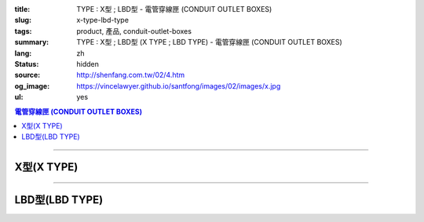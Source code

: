 :title: TYPE : X型 ; LBD型 - 電管穿線匣 (CONDUIT OUTLET BOXES)
:slug: x-type-lbd-type
:tags: product, 產品, conduit-outlet-boxes
:summary: TYPE : X型 ; LBD型 (X TYPE ; LBD TYPE) - 電管穿線匣 (CONDUIT OUTLET BOXES)
:lang: zh
:status: hidden
:source: http://shenfang.com.tw/02/4.htm
:og_image: https://vincelawyer.github.io/santfong/images/02/images/x.jpg
:ul: yes

.. contents:: 電管穿線匣 (CONDUIT OUTLET BOXES)

----

X型(X TYPE)
+++++++++++

.. image:: {filename}/images/02/images/x.jpg
   :name: http://shenfang.com.tw/02/images/X.JPG
   :alt: product
   :class: img-fluid final-product-image-max-width

.. image:: {filename}/images/02/images/x-1.gif
   :name: http://shenfang.com.tw/02/images/X-1.gif
   :alt: product
   :class: img-fluid

.. image:: {filename}/images/ul-mark.png
   :alt: UL LISTED
   :class: img-fluid ul-max-width

.. raw:: html

  <table id="AutoNumber24" style="border-collapse: collapse;" border="0" width="100%" cellspacing="0" cellpadding="0">
  	<tbody>
  		<tr>
  			<td width="100%">
  				<p style="margin-top: 0; margin-bottom: 0;" align="right"><span style="font-size: small;"> 單位 </span> <span style="font-family: 新細明體; font-size: small;"> : <span lang="en"> &plusmn; </span> 3mm </span></p>
  			</td>
  		</tr>
  	</tbody>
  </table>
  <table id="AutoNumber14" style="border-collapse: collapse;" border="0" width="100%" cellspacing="0" cellpadding="0">
  	<tbody>
  		<tr>
  			<td width="100%">
  				<table id="AutoNumber20" style="border-collapse: collapse;" border="1" width="100%" cellspacing="0" cellpadding="0">
  					<tbody>
  						<tr>
  							<td rowspan="3" bgcolor="#FFCCCC" width="7%">
  								<p style="line-height: 150%; margin-top: 0; margin-bottom: 0;" align="center"><span style="font-size: small;"> 規格 </span></p>
  								<p style="line-height: 150%; margin-top: 0; margin-bottom: 0;" align="center"><span style="font-family: 'Arial Narrow'; font-size: small;"> SIZE </span></p>
  								<p style="line-height: 150%; margin-top: 0; margin-bottom: 0;" align="center"><span style="font-family: 'Arial Narrow'; font-size: small;"> (IN) </span></p>
  							</td>
  							<td bgcolor="#FFCCCC" width="9%">
  								<p style="margin-top: 2; margin-bottom: 0;" align="center"><span style="font-family: 細明體; font-size: small;"> 鑄鐵 </span> <span style="font-size: small;"> <br /> </span> <span style="font-family: 'Arial Narrow'; font-size: small;"> Cast Iron </span></p>
  							</td>
  							<td bgcolor="#FFCCCC" width="10%">
  								<p align="center"><span style="font-size: small;"> 可鍛鑄鐵 <br /> </span> <span style="font-family: 'Arial Narrow'; font-size: small;"> Malleable Iron </span></p>
  							</td>
  							<td rowspan="3" bgcolor="#FFCCCC" width="8%">
  								<p align="center"><span style="font-size: small;"> 表面處理 <br /> </span> <span style="font-family: 'Arial Narrow'; font-size: small;"> Standard <br /> Finishes </span></p>
  							</td>
  							<td colspan="2" bgcolor="#FFCCCC" width="16%">
  								<p style="margin-top: 0; margin-bottom: 0;" align="center"><span style="font-size: small;"> 鋁合金 <br /> </span> <span style="font-family: 'Arial Narrow'; font-size: small;"> Aluminum Alloy </span></p>
  							</td>
  							<td colspan="10" bgcolor="#FFCCCC" width="50%">
  								<p align="center"><span style="font-size: small;"> 尺寸 </span> <span style="font-family: 'Arial Narrow'; font-size: xx-small;"> &nbsp; </span> <span style="font-family: 'Arial Narrow'; font-size: small;"> Dimensions </span></p>
  							</td>
  						</tr>
  						<tr>
  							<td rowspan="2" bgcolor="#FFCCCC" width="9%">
  								<p align="center"><span style="font-size: small;"> 型號 <br /> </span> <span style="font-family: 'Arial Narrow'; font-size: small;"> Cat. No. </span></p>
  							</td>
  							<td rowspan="2" bgcolor="#FFCCCC" width="10%">
  								<p align="center"><span style="font-size: small;"> 型號 <br /> </span> <span style="font-family: 'Arial Narrow'; font-size: small;"> Cat. No. </span></p>
  							</td>
  							<td rowspan="2" bgcolor="#FFCCCC" width="8%">
  								<p style="margin-top: 0; margin-bottom: 0;" align="center"><span style="font-size: small;"> 型號 <br /> </span> <span style="font-family: 'Arial Narrow'; font-size: small;"> Cat. No. </span></p>
  							</td>
  							<td rowspan="2" bgcolor="#FFCCCC" width="8%">
  								<p style="margin-top: 0; margin-bottom: 0;" align="center"><span style="font-size: small;"> 材質 <br /> </span> <span style="font-family: 'Arial Narrow'; font-size: small;"> Standard <br /> Materials </span></p>
  							</td>
  							<td colspan="2" align="center" bgcolor="#FFCCCC" width="10%"><span style="font-family: Arial; font-size: small;"> A </span></td>
  							<td colspan="2" align="center" bgcolor="#FFCCCC" width="10%"><span style="font-family: Arial; font-size: small;"> B </span></td>
  							<td colspan="2" align="center" bgcolor="#FFCCCC" width="10%"><span style="font-family: Arial; font-size: small;"> C </span></td>
  							<td colspan="2" align="center" bgcolor="#FFCCCC" width="10%"><span style="font-family: Arial; font-size: small;"> D </span></td>
  							<td colspan="2" align="center" bgcolor="#FFCCCC" width="10%"><span style="font-family: Arial; font-size: small;"> E </span></td>
  						</tr>
  						<tr>
  							<td bgcolor="#FFCCCC" width="5%">
  								<p align="center"><span style="font-family: 'Arial Narrow'; font-size: small;"> C.I <br /> &amp; <br /> M.I. </span></p>
  							</td>
  							<td bgcolor="#FFCCCC" width="5%">
  								<p align="center"><span style="font-family: 'Arial Narrow'; font-size: small;"> SL </span></p>
  							</td>
  							<td bgcolor="#FFCCCC" width="5%">
  								<p align="center"><span style="font-family: 'Arial Narrow'; font-size: small;"> C.I <br /> &amp; <br /> M.I. </span></p>
  							</td>
  							<td bgcolor="#FFCCCC" width="5%">
  								<p align="center"><span style="font-family: 'Arial Narrow'; font-size: small;"> SL </span></p>
  							</td>
  							<td bgcolor="#FFCCCC" width="5%">
  								<p align="center"><span style="font-family: 'Arial Narrow'; font-size: small;"> C.I <br /> &amp; <br /> M.I. </span></p>
  							</td>
  							<td bgcolor="#FFCCCC" width="5%">
  								<p align="center"><span style="font-family: 'Arial Narrow'; font-size: small;"> SL </span></p>
  							</td>
  							<td bgcolor="#FFCCCC" width="5%">
  								<p align="center"><span style="font-family: 'Arial Narrow'; font-size: small;"> C.I <br /> &amp; <br /> M.I. </span></p>
  							</td>
  							<td bgcolor="#FFCCCC" width="5%">
  								<p align="center"><span style="font-family: 'Arial Narrow'; font-size: small;"> SL </span></p>
  							</td>
  							<td bgcolor="#FFCCCC" width="5%">
  								<p align="center"><span style="font-family: 'Arial Narrow'; font-size: small;"> C.I <br /> &amp; <br /> M.I. </span></p>
  							</td>
  							<td bgcolor="#FFCCCC" width="5%">
  								<p align="center"><span style="font-family: 'Arial Narrow'; font-size: small;"> SL </span></p>
  							</td>
  						</tr>
  						<tr>
  							<td align="center" width="7%"><span style="font-family: Arial; font-size: small;"> 1/2 </span></td>
  							<td align="center" width="8%"><span style="font-family: Arial; font-size: small;"> X 16 </span></td>
  							<td align="center" width="8%"><span style="font-family: Arial; font-size: small;"> X 16-M </span></td>
  							<td rowspan="9" width="8%">
  								<p style="margin-top: 3; margin-bottom: 0;" align="center"><span style="font-size: small;"> 電鍍鋅 <br /> </span> <span style="font-family: Arial, Helvetica, sans-serif; font-size: xx-small;"> Zinc <br /> Electroplate <br /> </span> <span style="font-size: small;"> 熱浸鋅 <br /> </span> <span style="font-family: Arial, Helvetica, sans-serif; font-size: xx-small;"> H.D. <br /> Galvanize </span></p>
  								<p style="margin-top: 3; margin-bottom: 0;" align="center"><span style="font-family: Arial, Helvetica, sans-serif; font-size: small;"> 達克銹 </span></p>
  								<p style="margin-top: 3; margin-bottom: 0;" align="center"><span style="font-family: Arial, Helvetica, sans-serif; font-size: xx-small;"> Dacrotizing </span></p>
  							</td>
  							<td align="center" width="8%"><span style="font-family: Arial; font-size: small;"> X 16-A </span></td>
  							<td rowspan="6" align="center" valign="middle" width="60" height="108"><span style="font-size: small;"> 台鋁 </span> <span style="font-size: xx-small;"> <br /> </span> <span style="font-family: Arial, Helvetica, sans-serif; font-size: xx-small;"> TS-12 <br /> Diecast </span></td>
  							<td align="center" width="5%"><span style="font-family: Arial; font-size: small;"> 146 </span></td>
  							<td align="center" width="5%"><span style="font-family: Arial; font-size: small;"> 146 </span></td>
  							<td align="center" width="5%"><span style="font-family: Arial; font-size: small;"> 81 </span></td>
  							<td align="center" width="5%"><span style="font-family: Arial; font-size: small;"> 81 </span></td>
  							<td align="center" width="5%"><span style="font-family: Arial; font-size: small;"> 45 </span></td>
  							<td align="center" width="5%"><span style="font-family: Arial; font-size: small;"> 45 </span></td>
  							<td align="center" width="5%"><span style="font-family: Arial; font-size: small;"> 32 </span></td>
  							<td align="center" width="5%"><span style="font-family: Arial; font-size: small;"> 32 </span></td>
  							<td align="center" width="5%"><span style="font-family: Arial; font-size: small;"> 92 </span></td>
  							<td align="center" width="5%"><span style="font-family: Arial; font-size: small;"> 92 </span></td>
  						</tr>
  						<tr>
  							<td align="center" bgcolor="#FFCCCC" width="7%"><span style="font-family: Arial; font-size: small;"> 3/4 </span></td>
  							<td align="center" bgcolor="#FFCCCC" width="8%"><span style="font-family: Arial; font-size: small;"> X 22 </span></td>
  							<td align="center" bgcolor="#FFCCCC" width="8%"><span style="font-family: Arial; font-size: small;"> X 22-M </span></td>
  							<td align="center" bgcolor="#FFCCCC" width="8%"><span style="font-family: Arial; font-size: small;"> X 22-A </span></td>
  							<td align="center" bgcolor="#FFCCCC" width="5%"><span style="font-family: Arial; font-size: small;"> 162 </span></td>
  							<td align="center" bgcolor="#FFCCCC" width="5%"><span style="font-family: Arial; font-size: small;"> 162 </span></td>
  							<td align="center" bgcolor="#FFCCCC" width="5%"><span style="font-family: Arial; font-size: small;"> 81 </span></td>
  							<td align="center" bgcolor="#FFCCCC" width="5%"><span style="font-family: Arial; font-size: small;"> 81 </span></td>
  							<td align="center" bgcolor="#FFCCCC" width="5%"><span style="font-family: Arial; font-size: small;"> 48 </span></td>
  							<td align="center" bgcolor="#FFCCCC" width="5%"><span style="font-family: Arial; font-size: small;"> 48 </span></td>
  							<td align="center" bgcolor="#FFCCCC" width="5%"><span style="font-family: Arial; font-size: small;"> 38 </span></td>
  							<td align="center" bgcolor="#FFCCCC" width="5%"><span style="font-family: Arial; font-size: small;"> 38 </span></td>
  							<td align="center" bgcolor="#FFCCCC" width="5%"><span style="font-family: Arial; font-size: small;"> 97 </span></td>
  							<td align="center" bgcolor="#FFCCCC" width="5%"><span style="font-family: Arial; font-size: small;"> 97 </span></td>
  						</tr>
  						<tr>
  							<td align="center" width="7%"><span style="font-family: Arial; font-size: small;"> 1 </span></td>
  							<td align="center" width="8%"><span style="font-family: Arial; font-size: small;"> X 28 </span></td>
  							<td align="center" width="8%"><span style="font-family: Arial; font-size: small;"> X 28-M </span></td>
  							<td align="center" width="8%"><span style="font-family: Arial; font-size: small;"> X 28-A </span></td>
  							<td align="center" width="5%"><span style="font-family: Arial; font-size: small;"> 185 </span></td>
  							<td align="center" width="5%"><span style="font-family: Arial; font-size: small;"> 185 </span></td>
  							<td align="center" width="5%"><span style="font-family: Arial; font-size: small;"> 95 </span></td>
  							<td align="center" width="5%"><span style="font-family: Arial; font-size: small;"> 95 </span></td>
  							<td align="center" width="5%"><span style="font-family: Arial; font-size: small;"> 55 </span></td>
  							<td align="center" width="5%"><span style="font-family: Arial; font-size: small;"> 55 </span></td>
  							<td align="center" width="5%"><span style="font-family: Arial; font-size: small;"> 44 </span></td>
  							<td align="center" width="5%"><span style="font-family: Arial; font-size: small;"> 44 </span></td>
  							<td align="center" width="5%"><span style="font-family: Arial; font-size: small;"> 126 </span></td>
  							<td align="center" width="5%"><span style="font-family: Arial; font-size: small;"> 126 </span></td>
  						</tr>
  						<tr>
  							<td align="center" bgcolor="#FFCCCC" width="7%"><span style="font-family: Arial; font-size: small;"> 1-1/4 </span></td>
  							<td align="center" bgcolor="#FFCCCC" width="8%"><span style="font-family: Arial; font-size: small;"> X 36 </span></td>
  							<td align="center" bgcolor="#FFCCCC" width="8%"><span style="font-family: Arial; font-size: small;"> X 36-M </span></td>
  							<td align="center" bgcolor="#FFCCCC" width="8%"><span style="font-family: Arial; font-size: small;"> X 36-A </span></td>
  							<td align="center" bgcolor="#FFCCCC" width="5%"><span style="font-family: Arial; font-size: small;"> 220 </span></td>
  							<td align="center" bgcolor="#FFCCCC" width="5%"><span style="font-family: Arial; font-size: small;"> 220 </span></td>
  							<td align="center" bgcolor="#FFCCCC" width="5%"><span style="font-family: Arial; font-size: small;"> 110 </span></td>
  							<td align="center" bgcolor="#FFCCCC" width="5%"><span style="font-family: Arial; font-size: small;"> 110 </span></td>
  							<td align="center" bgcolor="#FFCCCC" width="5%"><span style="font-family: Arial; font-size: small;"> 67 </span></td>
  							<td align="center" bgcolor="#FFCCCC" width="5%"><span style="font-family: Arial; font-size: small;"> 67 </span></td>
  							<td align="center" bgcolor="#FFCCCC" width="5%"><span style="font-family: Arial; font-size: small;"> 54 </span></td>
  							<td align="center" bgcolor="#FFCCCC" width="5%"><span style="font-family: Arial; font-size: small;"> 54 </span></td>
  							<td align="center" bgcolor="#FFCCCC" width="5%"><span style="font-family: Arial; font-size: small;"> 144 </span></td>
  							<td align="center" bgcolor="#FFCCCC" width="5%"><span style="font-family: Arial; font-size: small;"> 144 </span></td>
  						</tr>
  						<tr>
  							<td align="center" width="7%"><span style="font-family: Arial; font-size: small;"> 1-1/2 </span></td>
  							<td align="center" width="8%"><span style="font-family: Arial; font-size: small;"> X 42 </span></td>
  							<td align="center" width="8%"><span style="font-family: Arial; font-size: small;"> X 42-M </span></td>
  							<td align="center" width="8%"><span style="font-family: Arial; font-size: small;"> X 42-A </span></td>
  							<td align="center" width="5%"><span style="font-family: Arial; font-size: small;"> 263 </span></td>
  							<td align="center" width="5%"><span style="font-family: Arial; font-size: small;"> 263 </span></td>
  							<td align="center" width="5%"><span style="font-family: Arial; font-size: small;"> 132 </span></td>
  							<td align="center" width="5%"><span style="font-family: Arial; font-size: small;"> 132 </span></td>
  							<td align="center" width="5%"><span style="font-family: Arial; font-size: small;"> 77 </span></td>
  							<td align="center" width="5%"><span style="font-family: Arial; font-size: small;"> 77 </span></td>
  							<td align="center" width="5%"><span style="font-family: Arial; font-size: small;"> 61 </span></td>
  							<td align="center" width="5%"><span style="font-family: Arial; font-size: small;"> 61 </span></td>
  							<td align="center" width="5%"><span style="font-family: Arial; font-size: small;"> 186 </span></td>
  							<td align="center" width="5%"><span style="font-family: Arial; font-size: small;"> 186 </span></td>
  						</tr>
  						<tr>
  							<td align="center" bgcolor="#FFCCCC" width="7%"><span style="font-family: Arial; font-size: small;"> 2 </span></td>
  							<td align="center" bgcolor="#FFCCCC" width="8%"><span style="font-family: Arial; font-size: small;"> X 54 </span></td>
  							<td align="center" bgcolor="#FFCCCC" width="8%"><span style="font-family: Arial; font-size: small;"> X 54-M </span></td>
  							<td align="center" bgcolor="#FFCCCC" width="8%"><span style="font-family: Arial; font-size: small;"> X 54-A </span></td>
  							<td align="center" bgcolor="#FFCCCC" width="5%"><span style="font-family: Arial; font-size: small;"> 310 </span></td>
  							<td align="center" bgcolor="#FFCCCC" width="5%"><span style="font-family: Arial; font-size: small;"> 310 </span></td>
  							<td align="center" bgcolor="#FFCCCC" width="5%"><span style="font-family: Arial; font-size: small;"> 158 </span></td>
  							<td align="center" bgcolor="#FFCCCC" width="5%"><span style="font-family: Arial; font-size: small;"> 158 </span></td>
  							<td align="center" bgcolor="#FFCCCC" width="5%"><span style="font-family: Arial; font-size: small;"> 95 </span></td>
  							<td align="center" bgcolor="#FFCCCC" width="5%"><span style="font-family: Arial; font-size: small;"> 95 </span></td>
  							<td align="center" bgcolor="#FFCCCC" width="5%"><span style="font-family: Arial; font-size: small;"> 75 </span></td>
  							<td align="center" bgcolor="#FFCCCC" width="5%"><span style="font-family: Arial; font-size: small;"> 75 </span></td>
  							<td align="center" bgcolor="#FFCCCC" width="5%"><span style="font-family: Arial; font-size: small;"> 224 </span></td>
  							<td align="center" bgcolor="#FFCCCC" width="5%"><span style="font-family: Arial; font-size: small;"> 224 </span></td>
  						</tr>
  						<tr>
  							<td align="center" width="7%"><span style="font-family: Arial; font-size: small;"> 2-1/2 </span></td>
  							<td align="center" width="8%"><span style="font-family: Arial; font-size: small;"> X 70 </span></td>
  							<td align="center" width="8%"><span style="font-family: Arial; font-size: small;"> X 70-M </span></td>
  							<td align="center" width="8%"><span style="font-family: Arial; font-size: small;"> X 70-A </span></td>
  							<td rowspan="3" align="center" valign="middle" width="60" height="1"><span style="font-size: small;"> 台鋁 </span> <span style="font-size: xx-small;"> <br /> </span> <span style="font-family: Arial, Helvetica, sans-serif; font-size: xx-small;"> 6063S <br /> Sandcast </span></td>
  							<td colspan="2" align="center" width="10%"><span style="font-family: Arial; font-size: small;"> 396 </span></td>
  							<td colspan="2" align="center" width="10%"><span style="font-family: Arial; font-size: small;"> 212 </span></td>
  							<td colspan="2" align="center" width="10%"><span style="font-family: Arial; font-size: small;"> 120 </span></td>
  							<td colspan="2" align="center" width="10%"><span style="font-family: Arial; font-size: small;"> 108 </span></td>
  							<td colspan="2" align="center" width="10%"><span style="font-family: Arial; font-size: small;"> 276 </span></td>
  						</tr>
  						<tr>
  							<td align="center" bgcolor="#FFCCCC" width="7%"><span style="font-family: Arial; font-size: small;"> 3 </span></td>
  							<td align="center" bgcolor="#FFCCCC" width="8%"><span style="font-family: Arial; font-size: small;"> X 82 </span></td>
  							<td align="center" bgcolor="#FFCCCC" width="8%"><span style="font-family: Arial; font-size: small;"> X 82-M </span></td>
  							<td align="center" bgcolor="#FFCCCC" width="8%"><span style="font-family: Arial; font-size: small;"> X 82-A </span></td>
  							<td colspan="2" align="center" bgcolor="#FFCCCC" width="10%"><span style="font-family: Arial; font-size: small;"> 396 </span></td>
  							<td colspan="2" align="center" bgcolor="#FFCCCC" width="10%"><span style="font-family: Arial; font-size: small;"> 212 </span></td>
  							<td colspan="2" align="center" bgcolor="#FFCCCC" width="10%"><span style="font-family: Arial; font-size: small;"> 120 </span></td>
  							<td colspan="2" align="center" bgcolor="#FFCCCC" width="10%"><span style="font-family: Arial; font-size: small;"> 108 </span></td>
  							<td colspan="2" align="center" bgcolor="#FFCCCC" width="10%"><span style="font-family: Arial; font-size: small;"> 276 </span></td>
  						</tr>
  						<tr>
  							<td align="center" width="7%"><span style="font-family: Arial; font-size: small;"> 4 </span></td>
  							<td align="center" width="8%"><span style="font-family: Arial; font-size: small;"> X104 </span></td>
  							<td align="center" width="8%"><span style="font-family: Arial; font-size: small;"> X104-M </span></td>
  							<td align="center" width="8%"><span style="font-family: Arial; font-size: small;"> X104-A </span></td>
  							<td colspan="2" align="center" width="10%"><span style="font-family: Arial; font-size: small;"> 475 </span></td>
  							<td colspan="2" align="center" width="10%"><span style="font-family: Arial; font-size: small;"> 256 </span></td>
  							<td colspan="2" align="center" width="10%"><span style="font-family: Arial; font-size: small;"> 155 </span></td>
  							<td colspan="2" align="center" width="10%"><span style="font-family: Arial; font-size: small;"> 138 </span></td>
  							<td colspan="2" align="center" width="10%"><span style="font-family: Arial; font-size: small;"> 341 </span></td>
  						</tr>
  					</tbody>
  				</table>
  			</td>
  		</tr>
  	</tbody>
  </table>

----

LBD型(LBD TYPE)
+++++++++++++++

.. image:: {filename}/images/02/images/lbd.jpg
   :name: http://shenfang.com.tw/02/images/LBD.JPG
   :alt: product
   :class: img-fluid

.. image:: {filename}/images/02/images/lbd-1.gif
   :name: http://shenfang.com.tw/02/images/LBD-1.gif
   :alt: product
   :class: img-fluid

.. image:: {filename}/images/ul-mark.png
   :alt: UL LISTED
   :class: img-fluid ul-max-width

.. raw:: html

  <table id="AutoNumber22" style="border-collapse: collapse;" border="0" width="100%" cellspacing="0" cellpadding="0">
  	<tbody>
  		<tr>
  			<td width="100%">
  				<p style="margin-top: 0; margin-bottom: 0;" align="right"><span style="font-size: small;"> 單位 </span> <span style="font-family: 新細明體; font-size: small;"> : <span lang="en"> &plusmn; </span> 3mm </span></p>
  			</td>
  		</tr>
  	</tbody>
  </table>
  <table id="AutoNumber16" style="border-collapse: collapse;" border="0" width="100%" cellspacing="0" cellpadding="0">
  	<tbody>
  		<tr>
  			<td width="100%">
  				<table id="AutoNumber21" style="border-collapse: collapse;" border="1" width="100%" cellspacing="0" cellpadding="0">
  					<tbody>
  						<tr>
  							<td rowspan="2" bgcolor="#FFCCCC" width="8%">
  								<p style="line-height: 150%; margin-top: 0; margin-bottom: 0;" align="center"><span style="font-size: small;"> 規格 </span></p>
  								<p style="line-height: 150%; margin-top: 0; margin-bottom: 0;" align="center"><span style="font-family: 'Arial Narrow'; font-size: small;"> SIZE </span></p>
  								<p style="line-height: 150%; margin-top: 0; margin-bottom: 0;" align="center"><span style="font-family: 'Arial Narrow'; font-size: small;"> (IN) </span></p>
  							</td>
  							<td bgcolor="#FFCCCC" width="9%">
  								<p style="margin-top: 2; margin-bottom: 0;" align="center"><span style="font-family: 細明體; font-size: small;"> 鑄鐵 </span> <span style="font-size: small;"> <br /> </span> <span style="font-family: 'Arial Narrow'; font-size: small;"> Cast Iron </span></p>
  							</td>
  							<td bgcolor="#FFCCCC" width="10%">
  								<p align="center"><span style="font-size: small;"> 可鍛鑄鐵 <br /> </span> <span style="font-family: 'Arial Narrow'; font-size: small;"> Malleable Iron </span></p>
  							</td>
  							<td rowspan="2" bgcolor="#FFCCCC" width="9%">
  								<p align="center"><span style="font-size: small;"> 表面處理 <br /> </span> <span style="font-family: 'Arial Narrow'; font-size: small;"> Standard <br /> Finishes </span></p>
  							</td>
  							<td colspan="2" bgcolor="#FFCCCC" width="21%">
  								<p style="margin-top: 0; margin-bottom: 0;" align="center"><span style="font-size: small;"> 鋁合金 <br /> <span style="font-family: 'Arial Narrow';"> Alumin </span> </span> <span style="font-family: 'Arial Narrow'; font-size: small;"> um Alloy </span></p>
  							</td>
  							<td colspan="5" bgcolor="#FFCCCC" width="45%">
  								<p align="center"><span style="font-size: small;"> 尺寸 </span> <span style="font-family: 'Arial Narrow'; font-size: xx-small;"> &nbsp; </span> <span style="font-family: 'Arial Narrow'; font-size: small;"> Dimensions </span></p>
  							</td>
  						</tr>
  						<tr>
  							<td bgcolor="#FFCCCC" width="9%">
  								<p align="center"><span style="font-size: small;"> 型號 <br /> </span> <span style="font-family: 'Arial Narrow'; font-size: small;"> Cat. No. </span></p>
  							</td>
  							<td bgcolor="#FFCCCC" width="10%">
  								<p align="center"><span style="font-size: small;"> 型號 <br /> </span> <span style="font-family: 'Arial Narrow'; font-size: small;"> Cat. No. </span></p>
  							</td>
  							<td bgcolor="#FFCCCC" width="10%">
  								<p style="margin-top: 0; margin-bottom: 0;" align="center"><span style="font-size: small;"> 型號 <br /> </span> <span style="font-family: 'Arial Narrow'; font-size: small;"> Cat. No. </span></p>
  							</td>
  							<td bgcolor="#FFCCCC" width="9%">
  								<p style="margin-top: 0; margin-bottom: 0;" align="center"><span style="font-size: small;"> 材質 <br /> </span> <span style="font-family: 'Arial Narrow'; font-size: small;"> Standard <br /> Materials </span></p>
  							</td>
  							<td align="center" bgcolor="#FFCCCC" width="9%"><span style="font-family: Arial; font-size: small;"> A </span></td>
  							<td align="center" bgcolor="#FFCCCC" width="9%"><span style="font-family: Arial; font-size: small;"> B </span></td>
  							<td align="center" bgcolor="#FFCCCC" width="9%"><span style="font-family: Arial; font-size: small;"> C </span></td>
  							<td align="center" bgcolor="#FFCCCC" width="9%"><span style="font-family: Arial; font-size: small;"> D </span></td>
  							<td align="center" bgcolor="#FFCCCC" width="9%"><span style="font-family: Arial; font-size: small;"> E </span></td>
  						</tr>
  						<tr>
  							<td align="center" width="8%"><span style="font-family: Arial; font-size: small;"> 1/2 </span></td>
  							<td align="center" width="9%"><span style="font-family: Arial; font-size: small;"> LBD16 </span></td>
  							<td align="center" width="9%"><span style="font-family: Arial; font-size: small;"> LBD16-M </span></td>
  							<td rowspan="9" width="9%">
  								<p style="margin-top: 3; margin-bottom: 0;" align="center"><span style="font-size: small;"> 電鍍鋅 <br /> </span> <span style="font-family: Arial, Helvetica, sans-serif; font-size: xx-small;"> Zinc <br /> Electroplate <br /> </span> <span style="font-size: small;"> 熱浸鋅 <br /> </span> <span style="font-family: Arial, Helvetica, sans-serif; font-size: xx-small;"> H.D. <br /> Galvanize </span></p>
  								<p style="margin-top: 3; margin-bottom: 0;" align="center"><span style="font-family: Arial, Helvetica, sans-serif; font-size: small;"> 達克銹 </span></p>
  								<p style="margin-top: 3; margin-bottom: 0;" align="center"><span style="font-family: Arial, Helvetica, sans-serif; font-size: xx-small;"> Dacrotizing </span></p>
  							</td>
  							<td align="center" width="10%"><span style="font-family: Arial; font-size: small;"> LBD16-A </span></td>
  							<td rowspan="9" width="9%">
  								<p align="center"><span style="font-size: small;"> 台鋁 </span> <span style="font-size: xx-small;"> <br /> </span> <span style="font-family: Arial, Helvetica, sans-serif; font-size: xx-small;"> 6063S <br /> Sandcast </span></p>
  							</td>
  							<td align="center" width="9%"><span style="font-family: Arial; font-size: small;"> 127 </span></td>
  							<td align="center" width="9%"><span style="font-family: Arial; font-size: small;"> 60 </span></td>
  							<td align="center" width="9%"><span style="font-family: Arial; font-size: small;"> 34 </span></td>
  							<td align="center" width="9%"><span style="font-family: Arial; font-size: small;"> 23 </span></td>
  							<td align="center" width="9%"><span style="font-family: Arial; font-size: small;"> 88 </span></td>
  						</tr>
  						<tr>
  							<td align="center" bgcolor="#FFCCCC" width="8%"><span style="font-family: Arial; font-size: small;"> 3/4 </span></td>
  							<td align="center" bgcolor="#FFCCCC" width="9%"><span style="font-family: Arial; font-size: small;"> LBD22 </span></td>
  							<td align="center" bgcolor="#FFCCCC" width="9%"><span style="font-family: Arial; font-size: small;"> LBD22-M </span></td>
  							<td align="center" bgcolor="#FFCCCC" width="10%"><span style="font-family: Arial; font-size: small;"> LBD22-A </span></td>
  							<td align="center" bgcolor="#FFCCCC" width="9%"><span style="font-family: Arial; font-size: small;"> 153 </span></td>
  							<td align="center" bgcolor="#FFCCCC" width="9%"><span style="font-family: Arial; font-size: small;"> 67 </span></td>
  							<td align="center" bgcolor="#FFCCCC" width="9%"><span style="font-family: Arial; font-size: small;"> 40 </span></td>
  							<td align="center" bgcolor="#FFCCCC" width="9%"><span style="font-family: Arial; font-size: small;"> 32 </span></td>
  							<td align="center" bgcolor="#FFCCCC" width="9%"><span style="font-family: Arial; font-size: small;"> 110 </span></td>
  						</tr>
  						<tr>
  							<td align="center" width="8%"><span style="font-family: Arial; font-size: small;"> 1 </span></td>
  							<td align="center" width="9%"><span style="font-family: Arial; font-size: small;"> LBD28 </span></td>
  							<td align="center" width="9%"><span style="font-family: Arial; font-size: small;"> LBD28-M </span></td>
  							<td align="center" width="10%"><span style="font-family: Arial; font-size: small;"> LBD28-A </span></td>
  							<td align="center" width="9%"><span style="font-family: Arial; font-size: small;"> 160 </span></td>
  							<td align="center" width="9%"><span style="font-family: Arial; font-size: small;"> 75 </span></td>
  							<td align="center" width="9%"><span style="font-family: Arial; font-size: small;"> 46 </span></td>
  							<td align="center" width="9%"><span style="font-family: Arial; font-size: small;"> 35 </span></td>
  							<td align="center" width="9%"><span style="font-family: Arial; font-size: small;"> 115 </span></td>
  						</tr>
  						<tr>
  							<td align="center" bgcolor="#FFCCCC" width="8%"><span style="font-family: Arial; font-size: small;"> 1-1/4 </span></td>
  							<td align="center" bgcolor="#FFCCCC" width="9%"><span style="font-family: Arial; font-size: small;"> LBD36 </span></td>
  							<td align="center" bgcolor="#FFCCCC" width="9%"><span style="font-family: Arial; font-size: small;"> LBD36-M </span></td>
  							<td align="center" bgcolor="#FFCCCC" width="10%"><span style="font-family: Arial; font-size: small;"> LBD36-A </span></td>
  							<td align="center" bgcolor="#FFCCCC" width="9%"><span style="font-family: Arial; font-size: small;"> 220 </span></td>
  							<td align="center" bgcolor="#FFCCCC" width="9%"><span style="font-family: Arial; font-size: small;"> 125 </span></td>
  							<td align="center" bgcolor="#FFCCCC" width="9%"><span style="font-family: Arial; font-size: small;"> 90 </span></td>
  							<td align="center" bgcolor="#FFCCCC" width="9%"><span style="font-family: Arial; font-size: small;"> 46 </span></td>
  							<td align="center" bgcolor="#FFCCCC" width="9%"><span style="font-family: Arial; font-size: small;"> 183 </span></td>
  						</tr>
  						<tr>
  							<td align="center" width="8%"><span style="font-family: Arial; font-size: small;"> 1-1/2 </span></td>
  							<td align="center" width="9%"><span style="font-family: Arial; font-size: small;"> LBD42 </span></td>
  							<td align="center" width="9%"><span style="font-family: Arial; font-size: small;"> LBD42-M </span></td>
  							<td align="center" width="10%"><span style="font-family: Arial; font-size: small;"> LBD42-A </span></td>
  							<td align="center" width="9%"><span style="font-family: Arial; font-size: small;"> 325 </span></td>
  							<td align="center" width="9%"><span style="font-family: Arial; font-size: small;"> 130 </span></td>
  							<td align="center" width="9%"><span style="font-family: Arial; font-size: small;"> 120 </span></td>
  							<td align="center" width="9%"><span style="font-family: Arial; font-size: small;"> 66 </span></td>
  							<td align="center" width="9%"><span style="font-family: Arial; font-size: small;"> 273 </span></td>
  						</tr>
  						<tr>
  							<td align="center" bgcolor="#FFCCCC" width="8%"><span style="font-family: Arial; font-size: small;"> 2 </span></td>
  							<td align="center" bgcolor="#FFCCCC" width="9%"><span style="font-family: Arial; font-size: small;"> LBD54 </span></td>
  							<td align="center" bgcolor="#FFCCCC" width="9%"><span style="font-family: Arial; font-size: small;"> LBD54-M </span></td>
  							<td align="center" bgcolor="#FFCCCC" width="10%"><span style="font-family: Arial; font-size: small;"> LBD54-A </span></td>
  							<td align="center" bgcolor="#FFCCCC" width="9%"><span style="font-family: Arial; font-size: small;"> 325 </span></td>
  							<td align="center" bgcolor="#FFCCCC" width="9%"><span style="font-family: Arial; font-size: small;"> 130 </span></td>
  							<td align="center" bgcolor="#FFCCCC" width="9%"><span style="font-family: Arial; font-size: small;"> 120 </span></td>
  							<td align="center" bgcolor="#FFCCCC" width="9%"><span style="font-family: Arial; font-size: small;"> 66 </span></td>
  							<td align="center" bgcolor="#FFCCCC" width="9%"><span style="font-family: Arial; font-size: small;"> 273 </span></td>
  						</tr>
  						<tr>
  							<td align="center" width="8%"><span style="font-family: Arial; font-size: small;"> 2-1/2 </span></td>
  							<td align="center" width="9%"><span style="font-family: Arial; font-size: small;"> LBD70 </span></td>
  							<td align="center" width="9%"><span style="font-family: Arial; font-size: small;"> LBD70-M </span></td>
  							<td align="center" width="10%"><span style="font-family: Arial; font-size: small;"> LBD70-A </span></td>
  							<td align="center" width="9%"><span style="font-family: Arial; font-size: small;"> 500 </span></td>
  							<td align="center" width="9%"><span style="font-family: Arial; font-size: small;"> 240 </span></td>
  							<td align="center" width="9%"><span style="font-family: Arial; font-size: small;"> 147 </span></td>
  							<td align="center" width="9%"><span style="font-family: Arial; font-size: small;"> 76 </span></td>
  							<td align="center" width="9%"><span style="font-family: Arial; font-size: small;"> 405 </span></td>
  						</tr>
  						<tr>
  							<td align="center" bgcolor="#FFCCCC" width="8%"><span style="font-family: Arial; font-size: small;"> 3 </span></td>
  							<td align="center" bgcolor="#FFCCCC" width="9%"><span style="font-family: Arial; font-size: small;"> LBD82 </span></td>
  							<td align="center" bgcolor="#FFCCCC" width="9%"><span style="font-family: Arial; font-size: small;"> LBD82-M </span></td>
  							<td align="center" bgcolor="#FFCCCC" width="10%"><span style="font-family: Arial; font-size: small;"> LBD82-A </span></td>
  							<td align="center" bgcolor="#FFCCCC" width="9%"><span style="font-family: Arial; font-size: small;"> 500 </span></td>
  							<td align="center" bgcolor="#FFCCCC" width="9%"><span style="font-family: Arial; font-size: small;"> 240 </span></td>
  							<td align="center" bgcolor="#FFCCCC" width="9%"><span style="font-family: Arial; font-size: small;"> 147 </span></td>
  							<td align="center" bgcolor="#FFCCCC" width="9%"><span style="font-family: Arial; font-size: small;"> 76 </span></td>
  							<td align="center" bgcolor="#FFCCCC" width="9%"><span style="font-family: Arial; font-size: small;"> 405 </span></td>
  						</tr>
  						<tr>
  							<td align="center" width="8%"><span style="font-family: Arial; font-size: small;"> 4 </span></td>
  							<td align="center" width="9%"><span style="font-family: Arial; font-size: small;"> LBD104 </span></td>
  							<td align="center" width="9%"><span style="font-family: Arial; font-size: small;"> LBD104-M </span></td>
  							<td align="center" width="10%"><span style="font-family: Arial; font-size: small;"> LBD104-A </span></td>
  							<td align="center" width="9%"><span style="font-family: Arial; font-size: small;"> 715 </span></td>
  							<td align="center" width="9%"><span style="font-family: Arial; font-size: small;"> 285 </span></td>
  							<td align="center" width="9%"><span style="font-family: Arial; font-size: small;"> 180 </span></td>
  							<td align="center" width="9%"><span style="font-family: Arial; font-size: small;"> 102 </span></td>
  							<td align="center" width="9%"><span style="font-family: Arial; font-size: small;"> 598 </span></td>
  						</tr>
  					</tbody>
  				</table>
  			</td>
  		</tr>
  	</tbody>
  </table>

